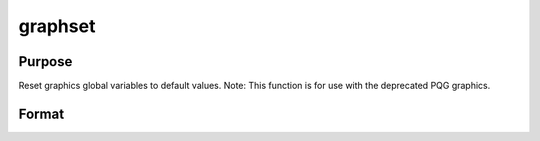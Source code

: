 
graphset
==============================================

Purpose
----------------

Reset graphics global variables to default values. Note: This function is for use with the deprecated PQG graphics.

Format
----------------
.. function:: graphset


